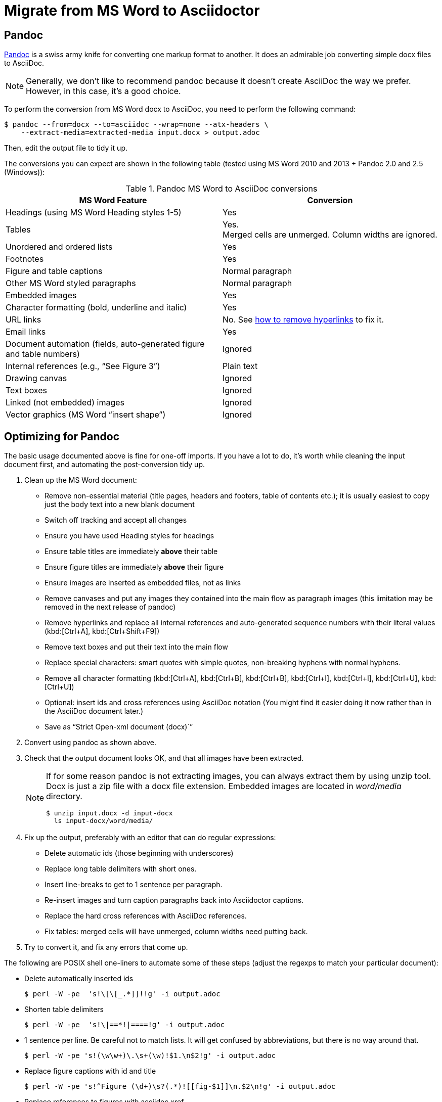 = Migrate from MS Word to Asciidoctor
:navtitle: Migrate from MS Word
:description: This page presents various tools and strategies for migrating from MS Word to AsciiDoc.
:url-pandoc: https://pandoc.org
:url-google-asciidoc: https://chrome.google.com/webstore/detail/asciidoc-processor/eghlmnhjljbjodpeehjjcgfcjegcfbhk/
:url-google-asciidoc-source:  https://github.com/Mogztter/asciidoc-googledocs-addon/
// from migrating-from-msword.adoc

== Pandoc

{url-pandoc}[Pandoc^] is a swiss army knife for converting one markup format to another.
It does an admirable job converting simple docx files to AsciiDoc.

NOTE: Generally, we don't like to recommend pandoc because it doesn't create AsciiDoc the way we prefer.
However, in this case, it's a good choice.

To perform the conversion from MS Word docx to AsciiDoc, you need to perform the following command:

 $ pandoc --from=docx --to=asciidoc --wrap=none --atx-headers \
     --extract-media=extracted-media input.docx > output.adoc

Then, edit the output file to tidy it up.

The conversions you can expect are shown in the following table (tested using MS Word 2010 and 2013 + Pandoc 2.0 and 2.5 (Windows)):

.Pandoc MS Word to AsciiDoc conversions
|===
|MS Word Feature |Conversion

|Headings (using MS Word Heading styles 1-5)
|Yes

|Tables
|Yes. +
Merged cells are unmerged.
Column widths are ignored.

|Unordered and ordered lists
|Yes

|Footnotes
|Yes

|Figure and table captions
|Normal paragraph

|Other MS Word styled paragraphs
|Normal paragraph

|Embedded images
|Yes

|Character formatting (bold, underline and italic)
|Yes

|URL links
|No.
See <<remove-refs,how to remove hyperlinks>> to fix it.

|Email links
|Yes

|Document automation (fields, auto-generated figure and table numbers)
|Ignored

|Internal references (e.g., "`See Figure 3`")
|Plain text

|Drawing canvas
|Ignored

|Text boxes
|Ignored

|Linked (not embedded) images
|Ignored

|Vector graphics (MS Word "`insert shape`")
|Ignored
|===

== Optimizing for Pandoc

The basic usage documented above is fine for one-off imports.
If you have a lot to do, it's worth while cleaning the input document first, and automating the post-conversion tidy up.

. Clean up the MS Word document:
// Title pages are usually easier to recreate manually
** Remove non-essential material (title pages, headers and footers, table of contents etc.); it is usually easiest to copy just the body text into a new blank document
// Technically not necessary as pandoc ignores them by default, but it simplifies the document, which is a good thing in principle
** Switch off tracking and accept all changes
// Important - pandoc recognizes the style name to define headings
** Ensure you have used Heading styles for headings
//** Remove automatic heading numbering (this limitation may be removed in the next release of pandoc)
// So you can turn them back into captions just with a .
** Ensure table titles are immediately *above* their table
// So you can turn them back into captions just with a .
** Ensure figure titles are immediately *above* their figure
// linked images are ignored (according to my testing)
** Ensure images are inserted as embedded files, not as links
// canvases are ignored (according to my testing)
** Remove canvases and put any images they contained into the main flow as paragraph images (this limitation may be removed in the next release of pandoc)
// results of SEQ formulas are ignored (MS Word inserts them to generate figure and table numbers)
** [[remove-refs]]Remove hyperlinks and replace all internal references and auto-generated sequence numbers with their literal values (kbd:[Ctrl+A], kbd:[Ctrl+Shift+F9])
// No - this will turn manually applied list formatting back to plain text. Fine if you have used a list style though.
// * Remove all non style-based formatting (kbd:[Ctrl+A], kbd:[Ctrl+space], kbd:[Ctrl+Q])
// text boxes are ignored (according to my testing)
** Remove text boxes and put their text into the main flow
// Back to plain text.
// Not sure about this - they don't show properly in PSPad, but look fine when converted to HTML.
** Replace special characters: smart quotes with simple quotes, non-breaking hyphens with normal hyphens.
** Remove all character formatting (kbd:[Ctrl+A], kbd:[Ctrl+B], kbd:[Ctrl+B], kbd:[Ctrl+I], kbd:[Ctrl+I], kbd:[Ctrl+U], kbd:[Ctrl+U])
// pandoc just treats them as plain text as passes them through.
** Optional: insert ids and cross references using AsciiDoc notation
(You might find it easier doing it now rather than in the AsciiDoc document later.)
// Not sure if it is significant, but pandoc seems to be designed against this spec, rather than the normal docx.
** Save as "`Strict Open-xml document (docx)``"
. Convert using pandoc as shown above.
. Check that the output document looks OK, and that all images have been extracted.
+
[NOTE]
====
If for some reason pandoc is not extracting images, you can always extract them by using unzip tool.
Docx is just a zip file with a docx file extension.
Embedded images are located in [.path]_word/media_ directory.

 $ unzip input.docx -d input-docx
   ls input-docx/word/media/

====

. Fix up the output, preferably with an editor that can do regular expressions:
// tocs and cross refs introduce dozens of these. They are just noise.
** Delete automatic ids (those beginning with underscores)
// Style issue - pandoc seems to extend the line to cover the longest row
** Replace long table delimiters with short ones.
// Style issue
** Insert line-breaks to get to 1 sentence per paragraph.
// can do this with a regexp, but is depends on exactly what format you used for them
** Re-insert images and turn caption paragraphs back into Asciidoctor captions.
// can do this with a regexp, but is depends on exactly what format you used for them
** Replace the hard cross references with AsciiDoc references.
// checked vertical merge, assume h merge same
** Fix tables: merged cells will have unmerged, column widths need putting back.
. Try to convert it, and fix any errors that come up.
// pandoc supposedly only uses UTF-8, and the xml file is windows encoded, but I haven't found any problems so far.
// You definitely do get encoding errors if you go via HTML.

The following are POSIX shell one-liners to automate some of these steps (adjust the regexps to match your particular document):

* Delete automatically inserted ids

 $ perl -W -pe  's!\[\[_.*]]!!g' -i output.adoc

* Shorten table delimiters

 $ perl -W -pe  's!\|==*!|====!g' -i output.adoc

* 1 sentence per line.
Be careful not to match lists.
It will get confused by abbreviations, but there is no way around that.

 $ perl -W -pe 's!(\w\w+)\.\s+(\w)!$1.\n$2!g' -i output.adoc

* Replace figure captions with id and title

 $ perl -W -pe 's!^Figure (\d+)\s?(.*)![[fig-$1]]\n.$2\n!g' -i output.adoc

* Replace references to figures with asciidoc xref

 $ perl -W -pe 's!Figure (\d+)!<<fig-$1>>!g' -i output.adoc

== Google Docs

Google Docs can already upload and edit MS Word docx files.
Using the {url-google-asciidoc}[AsciiDoc Processor add-on^] by https://github.com/Mogztter[Guillaume Grossetie^], you can copy and paste part or all of the document from Google Docs as AsciiDoc text.
The features that it can handle seem to be substantially fewer than pandoc but expect further development.
The source for the add-on can be found in {url-google-asciidoc-source}[its repository^].

== Plain text

This method is only useful for very small files or if the other methods are not available.

* It keeps the text, and _fixes_ fields like auto-numbered lists and cross references.
* It loses tables (converted to plain paragraphs), images, symbols, form fields, and textboxes.

In MS Word, use "Save as > Plain text", then when the File Conversion dialog appears, set:

* Other encoding: UTF-8
* Do not insert line breaks
* Allow character substitution

Save the file then apply AsciiDoc markup manually.

Experiment with the encoding.
Try UTF-8 first, but if you get problems you can always revert to US-ASCII.
